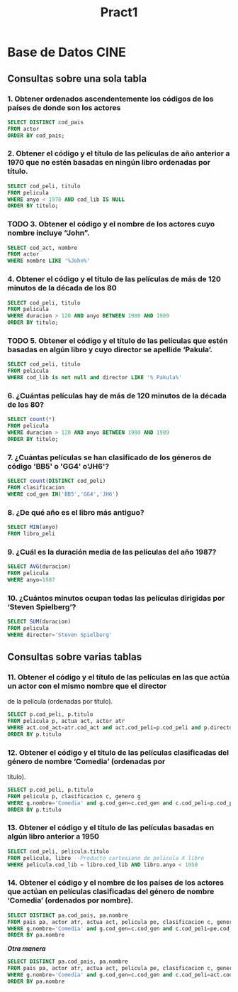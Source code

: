 #+TITLE: Pract1
* Base de Datos CINE
** Consultas sobre una sola tabla
*** 1. Obtener ordenados ascendentemente los códigos de los países de donde son los actores
#+begin_src sql
SELECT DISTINCT cod_pais
FROM actor
ORDER BY cod_pais;
#+end_src
*** 2. Obtener el código y el título de las películas de año anterior a 1970 que no estén basadas en ningún libro ordenadas por título.
#+begin_src sql
SELECT cod_peli, titulo
FROM pelicula
WHERE anyo < 1970 AND cod_lib IS NULL
ORDER BY titulo;
#+end_src
*** TODO 3. Obtener el código y el nombre de los actores cuyo nombre incluye “John”.
#+begin_src sql
SELECT cod_act, nombre
FROM actor
WHERE nombre LIKE '%John%'
#+end_src
*** 4. Obtener el código y el título de las películas de más de 120 minutos de la década de los 80
#+begin_src sql
SELECT cod_peli, titulo
FROM pelicula
WHERE duracion > 120 AND anyo BETWEEN 1980 AND 1989
ORDER BY titulo;
#+end_src
*** TODO 5. Obtener el código y el título de las películas que estén basadas en algún libro y cuyo director se apellide ‘Pakula’.
#+begin_src sql
SELECT cod_peli, titulo
FROM pelicula
WHERE cod_lib is not null and director LIKE '% Pakula%'
#+end_src
*** 6. ¿Cuántas películas hay de más de 120 minutos de la década de los 80?
#+begin_src sql
SELECT count(*)
FROM pelicula
WHERE duracion > 120 AND anyo BETWEEN 1980 AND 1989
ORDER BY titulo;
#+end_src
*** 7. ¿Cuántas películas se han clasificado de los géneros de código 'BB5' o 'GG4' o'JH6'?
#+begin_src sql
SELECT count(DISTINCT cod_peli)
FROM clasificacion
WHERE cod_gen IN('BB5','GG4','JH6')
#+end_src
*** 8. ¿De qué año es el libro más antiguo?
#+begin_src sql
SELECT MIN(anyo)
FROM libro_peli
#+end_src
*** 9. ¿Cuál es la duración media de las películas del año 1987?
#+begin_src sql
SELECT AVG(duracion)
FROM pelicula
WHERE anyo=1987
#+end_src
*** 10. ¿Cuántos minutos ocupan todas las películas dirigidas por ‘Steven Spielberg’?
#+begin_src sql
SELECT SUM(duracion)
FROM pelicula
WHERE director='Steven Spielberg'
#+end_src
** Consultas sobre varias tablas
*** 11. Obtener el código y el título de las películas en las que actúa un actor con el mismo nombre que el director
de la película (ordenadas por título).
#+begin_src sql
SELECT p.cod_peli, p.titulo
FROM pelicula p, actua act, actor atr
WHERE act.cod_act=atr.cod_act and act.cod_peli=p.cod_peli and p.director=atr.nombre
ORDER BY p.titulo
#+end_src
*** 12. Obtener el código y el título de las películas clasificadas del género de nombre ‘Comedia’ (ordenadas por
título).
#+begin_src sql
SELECT p.cod_peli, p.titulo
FROM pelicula p, clasificacion c, genero g
WHERE g.nombre='Comedia' and g.cod_gen=c.cod_gen and c.cod_peli=p.cod_peli
ORDER BY p.titulo
#+end_src
*** 13. Obtener el código y el título de las películas basadas en algún libro anterior a 1950
#+begin_src sql
SELECT cod_peli, pelicula.titulo
FROM pelicula, libro --Producto cartesiano de pelicula X libro
WHERE pelicula.cod_lib = libro.cod_lib AND libro.anyo < 1950
#+end_src
*** 14. Obtener el código y el nombre de los países de los actores que actúan en películas clasificadas del género de nombre ‘Comedia’ (ordenados por nombre).
#+begin_src sql
SELECT DISTINCT pa.cod_pais, pa.nombre
FROM pais pa, actor atr, actua act, pelicula pe, clasificacion c, genero g
WHERE g.nombre='Comedia' and g.cod_gen=c.cod_gen and c.cod_peli=pe.cod_peli and pe.cod_peli=act.cod_peli and act.cod_act=atr.cod_act and atr.cod_pais=pa.cod_pais
ORDER BY pa.nombre
#+end_src
/*Otra manera*/
#+begin_src sql
SELECT DISTINCT pa.cod_pais, pa.nombre
FROM pais pa, actor atr, actua act, pelicula pe, clasificacion c, genero g
WHERE g.nombre='Comedia' and g.cod_gen=c.cod_gen and c.cod_peli=act.cod_peli and act.cod_act=atr.cod_act and atr.cod_pais=pa.cod_pais
ORDER BY pa.nombre
#+end_src
